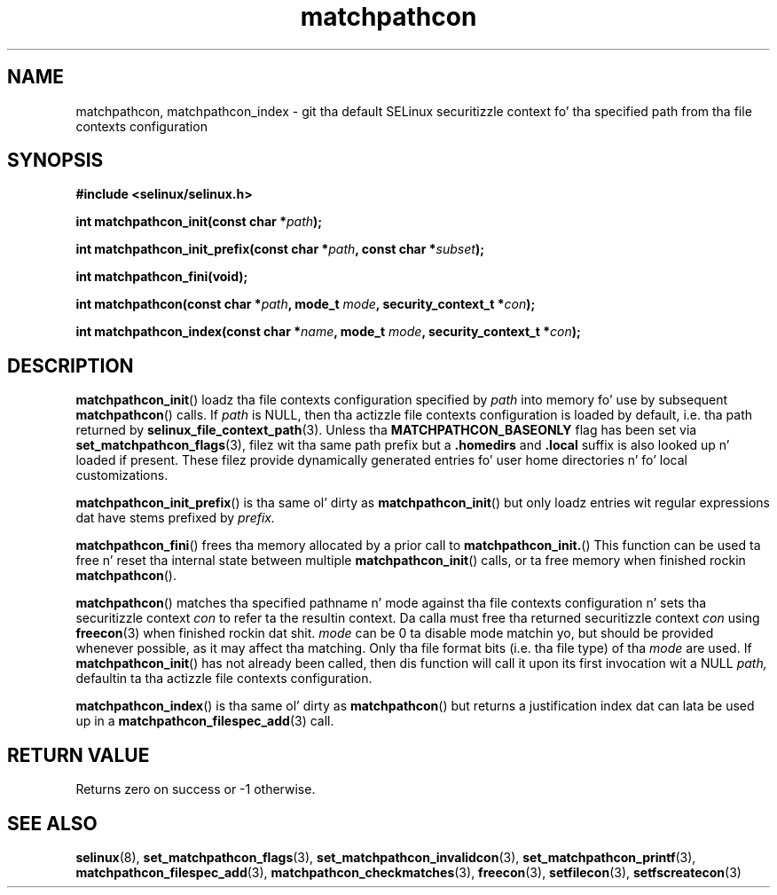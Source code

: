 .TH "matchpathcon" "3" "21 November 2009" "sds@tycho.nsa.gov" "SELinux API documentation"
.SH "NAME"
matchpathcon, matchpathcon_index \- git tha default SELinux securitizzle context fo' tha specified path from tha file contexts configuration
.
.SH "SYNOPSIS"
.B #include <selinux/selinux.h>
.sp
.BI "int matchpathcon_init(const char *" path ");"
.sp
.BI "int matchpathcon_init_prefix(const char *" path ", const char *" subset ");"
.sp
.BI "int matchpathcon_fini(void);"
.sp
.BI "int matchpathcon(const char *" path ", mode_t " mode ", security_context_t *" con ");
.sp
.BI "int matchpathcon_index(const char *" name ", mode_t " mode ", security_context_t *" con ");"
.
.SH "DESCRIPTION"
.BR matchpathcon_init ()
loadz tha file contexts configuration specified by
.I path
into memory fo' use by subsequent 
.BR matchpathcon ()
calls.  If
.I path
is NULL, then tha actizzle file contexts configuration is loaded by default,
i.e. tha path returned by 
.BR selinux_file_context_path (3).
Unless tha 
.B MATCHPATHCON_BASEONLY 
flag has been set via 
.BR \%set_matchpathcon_flags (3),
filez wit tha same path prefix but a 
.B \%.homedirs
and
.B .local
suffix is also looked up n' loaded if present.  These filez provide
dynamically generated entries fo' user home directories n' fo' local
customizations.

.BR matchpathcon_init_prefix ()
is tha same ol' dirty as
.BR matchpathcon_init ()
but only loadz entries wit regular expressions dat have stems prefixed
by
.I \%prefix.

.BR matchpathcon_fini ()
frees tha memory allocated by a prior call to
.BR matchpathcon_init. ()
This function can be used ta free n' reset tha internal state between multiple 
.BR matchpathcon_init ()
calls, or ta free memory when finished rockin 
.BR matchpathcon ().

.BR matchpathcon ()
matches tha specified pathname n' mode against tha file contexts
configuration n' sets tha securitizzle context 
.I con 
to refer ta the
resultin context. Da calla must free tha returned securitizzle context 
.I con
using
.BR freecon (3)
when finished rockin dat shit.
.I mode
can be 0 ta disable mode matchin yo, but
should be provided whenever possible, as it may affect tha matching.
Only tha file format bits (i.e. tha file type) of tha 
.I mode 
are used.
If 
.BR matchpathcon_init ()
has not already been called, then dis function will call it upon
its first invocation wit a NULL
.I path,
defaultin ta tha actizzle file contexts configuration.

.BR matchpathcon_index ()
is tha same ol' dirty as
.BR matchpathcon ()
but returns a justification index dat can lata be used up in a
.BR matchpathcon_filespec_add (3)
call.
.
.SH "RETURN VALUE"
Returns zero on success or \-1 otherwise.
.
.SH "SEE ALSO"
.ad l
.nh
.BR selinux "(8), " set_matchpathcon_flags "(3), " set_matchpathcon_invalidcon "(3), " set_matchpathcon_printf "(3), " matchpathcon_filespec_add "(3), " matchpathcon_checkmatches "(3), " freecon "(3), " setfilecon "(3), " setfscreatecon "(3)"
